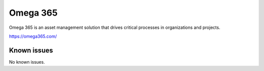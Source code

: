 .. _talk_omega365:

Omega 365
=========

Omega 365 is an asset management solution that drives critical processes in organizations and projects.

https://omega365.com/


.. jinja:: talk_system_omega365
   :file: _jinja/system_mapping.jinja

Known issues
------------
No known issues.